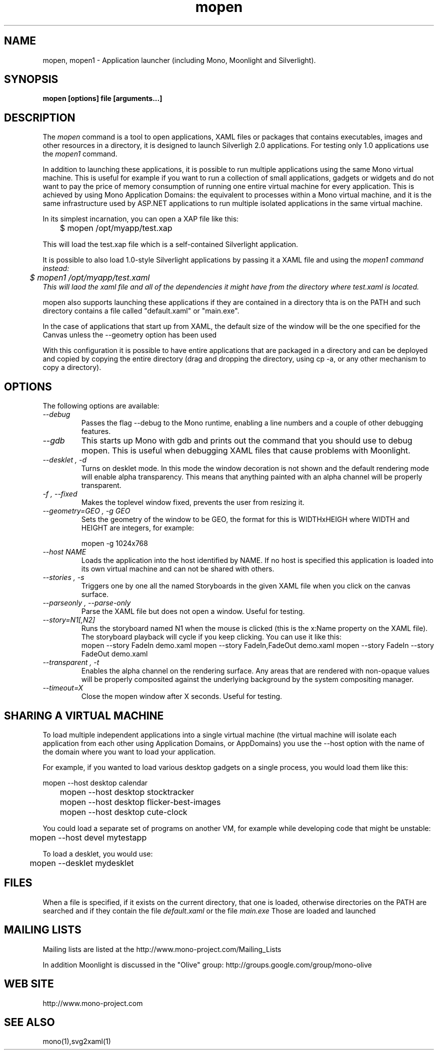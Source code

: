 .\" 
.\" mopen manual page.
.\" (C) 2007 Novell, Inc. 
.\" Author:
.\"   Miguel de Icaza (miguel@gnu.org)
.\"
.de Sp \" Vertical space (when we can't use .PP)
.if t .sp .5v
.if n .sp
..
.TH mopen "Mono 1.2, Moonlight 1.0"
.SH NAME
mopen, mopen1 \- Application launcher (including Mono, Moonlight and Silverlight).
.SH SYNOPSIS
.PP
.B mopen [options] file [arguments...]
.SH DESCRIPTION
The \fImopen\fP command is a tool to open applications, XAML files or
packages that contains executables, images and other resources in a
directory, it is designed to launch Silverligh 2.0 applications.   For
testing only 1.0 applications use the \fImopen1\fP command.
.PP
In addition to launching these applications, it is possible to run
multiple applications using the same Mono virtual machine.  This is
useful for example if you want to run a collection of small
applications, gadgets or widgets and do not want to pay the price of
memory consumption of running one entire virtual machine for every
application.  This is achieved by using Mono Application Domains: the
equivalent to processes within a Mono virtual machine, and it is the
same infrastructure used by ASP.NET applications to run multiple
isolated applications in the same virtual machine.
.PP
In its simplest incarnation, you can open a XAP file like this:
.nf

	$ mopen /opt/myapp/test.xap

.fi
This will load the test.xap file which is a self-contained Silverlight
application.    
.PP
It is possible to also load 1.0-style Silverlight applications
by passing it a XAML file and using the \fImopen1\FP command instead:
.nf
	$ mopen1 /opt/myapp/test.xaml
.fi
This will laod the xaml file and all of the dependencies it might have
from the directory where test.xaml is located.
.PP
mopen also supports launching these applications if they are contained
in a directory thta is on the PATH and such directory contains a file
called "default.xaml" or "main.exe".
.PP
In the case of applications that start up from XAML, the default
size of the window will be the one specified for the Canvas unless the
--geometry option has been used
.PP
With this configuration it is possible to have entire applications
that are packaged in a directory and can be deployed and copied by
copying the entire directory (drag and dropping the directory, using
cp -a, or any other mechanism to copy a directory).  
.SH OPTIONS
The following options are available:
.TP
.I "--debug"
Passes the flag --debug to the Mono runtime, enabling a line numbers
and a couple of other debugging features.
.TP
.I "--gdb"
This starts up Mono with gdb and prints out the command that you
should use to debug mopen.   This is useful when debugging XAML files
that cause problems with Moonlight.
.TP
.I "--desklet", "-d"
Turns on desklet mode.   In this mode the window decoration is not
shown and the default rendering mode will enable alpha transparency.
This means that anything painted with an alpha channel will be
properly transparent.
.TP
.I "-f", "--fixed"
Makes the toplevel window fixed, prevents the user from resizing it.
.TP
.I "--geometry=GEO", "-g GEO"
Sets the geometry of the window to be GEO, the format for this is
WIDTHxHEIGH where WIDTH and HEIGHT are integers, for example:
.nf

	mopen -g 1024x768

.fi
.TP
.I "--host NAME"
Loads the application into the host identified by NAME.   If no host
is specified this application is loaded into its own virtual machine
and can not be shared with others.
.TP
.I "--stories", "-s"
Triggers one by one all the named Storyboards in the given XAML file
when you click on the canvas surface. 
.TP
.I "--parseonly", "--parse-only"
Parse the XAML file but does not open a window. Useful for testing.
.TP
.I "--story=N1[,N2]"
Runs the storyboard named N1 when the mouse is clicked (this is the
x:Name property on the XAML file).  The storyboard playback will cycle
if you keep clicking.   You can use it like this:
.nf
.fi
	mopen --story FadeIn demo.xaml
	mopen --story FadeIn,FadeOut demo.xaml
	mopen --story FadeIn --story FadeOut demo.xaml
.TP
.I "--transparent", "-t"
Enables the alpha channel on the rendering surface.   Any areas that
are rendered with non-opaque values will be properly composited
against the underlying background by the system compositing manager.
.TP
.I "--timeout=X"
Close the mopen window after X seconds. Useful for testing.
.SH SHARING A VIRTUAL MACHINE
.PP
To load multiple independent applications into a single virtual
machine (the virtual machine will isolate each application from each
other using Application Domains, or AppDomains) you use the --host
option with the name of the domain where you want to load your
application.
.PP
For example, if you wanted to load various desktop gadgets on a single
process, you would load them like this:
.nf

	mopen --host desktop calendar
	mopen --host desktop stocktracker
	mopen --host desktop flicker-best-images
	mopen --host desktop cute-clock

.fi
You could load a separate set of programs on another VM, for example
while developing code that might be unstable:
.nf

	mopen --host devel mytestapp

.fi
.PP
To load a desklet, you would use:
.nf

	mopen --desklet mydesklet

.fi
.SH FILES
When a file is specified, if it exists on the current directory, that
one is loaded, otherwise directories on the PATH are searched and if
they contain the file 
.I default.xaml
or the file
.I main.exe
Those are loaded and launched
.SH MAILING LISTS
Mailing lists are listed at the
http://www.mono-project.com/Mailing_Lists
.PP
In addition Moonlight is discussed in the "Olive" group:
http://groups.google.com/group/mono-olive
.SH WEB SITE
http://www.mono-project.com
.SH SEE ALSO
.PP
mono(1),svg2xaml(1)

